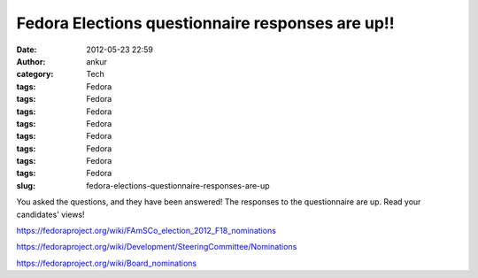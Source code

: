 Fedora Elections questionnaire responses are up!!
#################################################
:date: 2012-05-23 22:59
:author: ankur
:category: Tech
:tags: Fedora
:tags: Fedora
:tags: Fedora
:tags: Fedora
:tags: Fedora
:tags: Fedora
:tags: Fedora
:tags: Fedora
:slug: fedora-elections-questionnaire-responses-are-up

You asked the questions, and they have been answered! The responses to
the questionnaire are up. Read your candidates' views!

https://fedoraproject.org/wiki/FAmSCo_election_2012_F18_nominations

https://fedoraproject.org/wiki/Development/SteeringCommittee/Nominations

https://fedoraproject.org/wiki/Board_nominations
